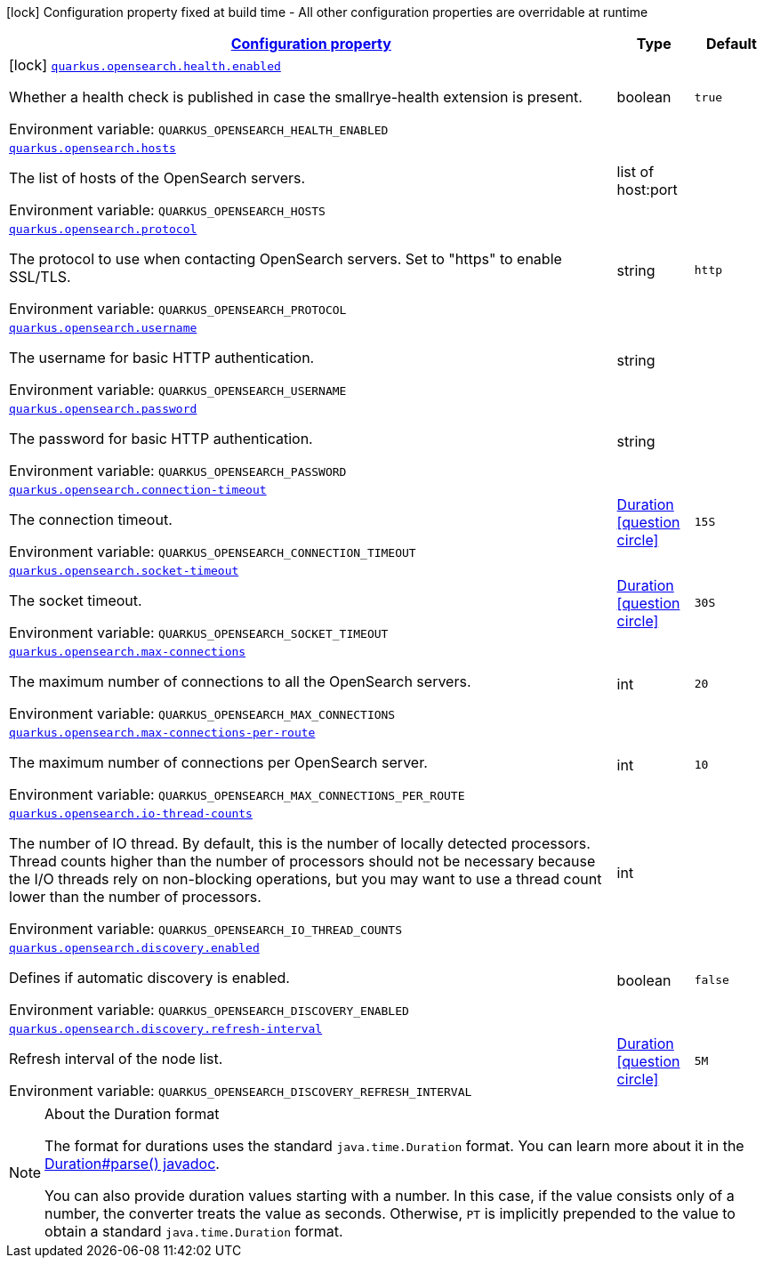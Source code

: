 
:summaryTableId: quarkus-opensearch
[.configuration-legend]
icon:lock[title=Fixed at build time] Configuration property fixed at build time - All other configuration properties are overridable at runtime
[.configuration-reference.searchable, cols="80,.^10,.^10"]
|===

h|[[quarkus-opensearch_configuration]]link:#quarkus-opensearch_configuration[Configuration property]

h|Type
h|Default

a|icon:lock[title=Fixed at build time] [[quarkus-opensearch_quarkus.opensearch.health.enabled]]`link:#quarkus-opensearch_quarkus.opensearch.health.enabled[quarkus.opensearch.health.enabled]`

[.description]
--
Whether a health check is published in case the smallrye-health extension is present.

ifdef::add-copy-button-to-env-var[]
Environment variable: env_var_with_copy_button:+++QUARKUS_OPENSEARCH_HEALTH_ENABLED+++[]
endif::add-copy-button-to-env-var[]
ifndef::add-copy-button-to-env-var[]
Environment variable: `+++QUARKUS_OPENSEARCH_HEALTH_ENABLED+++`
endif::add-copy-button-to-env-var[]
--|boolean 
|`true`


a| [[quarkus-opensearch_quarkus.opensearch.hosts]]`link:#quarkus-opensearch_quarkus.opensearch.hosts[quarkus.opensearch.hosts]`

[.description]
--
The list of hosts of the OpenSearch servers.

ifdef::add-copy-button-to-env-var[]
Environment variable: env_var_with_copy_button:+++QUARKUS_OPENSEARCH_HOSTS+++[]
endif::add-copy-button-to-env-var[]
ifndef::add-copy-button-to-env-var[]
Environment variable: `+++QUARKUS_OPENSEARCH_HOSTS+++`
endif::add-copy-button-to-env-var[]
--|list of host:port 
|


a| [[quarkus-opensearch_quarkus.opensearch.protocol]]`link:#quarkus-opensearch_quarkus.opensearch.protocol[quarkus.opensearch.protocol]`

[.description]
--
The protocol to use when contacting OpenSearch servers. Set to "https" to enable SSL/TLS.

ifdef::add-copy-button-to-env-var[]
Environment variable: env_var_with_copy_button:+++QUARKUS_OPENSEARCH_PROTOCOL+++[]
endif::add-copy-button-to-env-var[]
ifndef::add-copy-button-to-env-var[]
Environment variable: `+++QUARKUS_OPENSEARCH_PROTOCOL+++`
endif::add-copy-button-to-env-var[]
--|string 
|`http`


a| [[quarkus-opensearch_quarkus.opensearch.username]]`link:#quarkus-opensearch_quarkus.opensearch.username[quarkus.opensearch.username]`

[.description]
--
The username for basic HTTP authentication.

ifdef::add-copy-button-to-env-var[]
Environment variable: env_var_with_copy_button:+++QUARKUS_OPENSEARCH_USERNAME+++[]
endif::add-copy-button-to-env-var[]
ifndef::add-copy-button-to-env-var[]
Environment variable: `+++QUARKUS_OPENSEARCH_USERNAME+++`
endif::add-copy-button-to-env-var[]
--|string 
|


a| [[quarkus-opensearch_quarkus.opensearch.password]]`link:#quarkus-opensearch_quarkus.opensearch.password[quarkus.opensearch.password]`

[.description]
--
The password for basic HTTP authentication.

ifdef::add-copy-button-to-env-var[]
Environment variable: env_var_with_copy_button:+++QUARKUS_OPENSEARCH_PASSWORD+++[]
endif::add-copy-button-to-env-var[]
ifndef::add-copy-button-to-env-var[]
Environment variable: `+++QUARKUS_OPENSEARCH_PASSWORD+++`
endif::add-copy-button-to-env-var[]
--|string 
|


a| [[quarkus-opensearch_quarkus.opensearch.connection-timeout]]`link:#quarkus-opensearch_quarkus.opensearch.connection-timeout[quarkus.opensearch.connection-timeout]`

[.description]
--
The connection timeout.

ifdef::add-copy-button-to-env-var[]
Environment variable: env_var_with_copy_button:+++QUARKUS_OPENSEARCH_CONNECTION_TIMEOUT+++[]
endif::add-copy-button-to-env-var[]
ifndef::add-copy-button-to-env-var[]
Environment variable: `+++QUARKUS_OPENSEARCH_CONNECTION_TIMEOUT+++`
endif::add-copy-button-to-env-var[]
--|link:https://docs.oracle.com/javase/8/docs/api/java/time/Duration.html[Duration]
  link:#duration-note-anchor-{summaryTableId}[icon:question-circle[], title=More information about the Duration format]
|`15S`


a| [[quarkus-opensearch_quarkus.opensearch.socket-timeout]]`link:#quarkus-opensearch_quarkus.opensearch.socket-timeout[quarkus.opensearch.socket-timeout]`

[.description]
--
The socket timeout.

ifdef::add-copy-button-to-env-var[]
Environment variable: env_var_with_copy_button:+++QUARKUS_OPENSEARCH_SOCKET_TIMEOUT+++[]
endif::add-copy-button-to-env-var[]
ifndef::add-copy-button-to-env-var[]
Environment variable: `+++QUARKUS_OPENSEARCH_SOCKET_TIMEOUT+++`
endif::add-copy-button-to-env-var[]
--|link:https://docs.oracle.com/javase/8/docs/api/java/time/Duration.html[Duration]
  link:#duration-note-anchor-{summaryTableId}[icon:question-circle[], title=More information about the Duration format]
|`30S`


a| [[quarkus-opensearch_quarkus.opensearch.max-connections]]`link:#quarkus-opensearch_quarkus.opensearch.max-connections[quarkus.opensearch.max-connections]`

[.description]
--
The maximum number of connections to all the OpenSearch servers.

ifdef::add-copy-button-to-env-var[]
Environment variable: env_var_with_copy_button:+++QUARKUS_OPENSEARCH_MAX_CONNECTIONS+++[]
endif::add-copy-button-to-env-var[]
ifndef::add-copy-button-to-env-var[]
Environment variable: `+++QUARKUS_OPENSEARCH_MAX_CONNECTIONS+++`
endif::add-copy-button-to-env-var[]
--|int 
|`20`


a| [[quarkus-opensearch_quarkus.opensearch.max-connections-per-route]]`link:#quarkus-opensearch_quarkus.opensearch.max-connections-per-route[quarkus.opensearch.max-connections-per-route]`

[.description]
--
The maximum number of connections per OpenSearch server.

ifdef::add-copy-button-to-env-var[]
Environment variable: env_var_with_copy_button:+++QUARKUS_OPENSEARCH_MAX_CONNECTIONS_PER_ROUTE+++[]
endif::add-copy-button-to-env-var[]
ifndef::add-copy-button-to-env-var[]
Environment variable: `+++QUARKUS_OPENSEARCH_MAX_CONNECTIONS_PER_ROUTE+++`
endif::add-copy-button-to-env-var[]
--|int 
|`10`


a| [[quarkus-opensearch_quarkus.opensearch.io-thread-counts]]`link:#quarkus-opensearch_quarkus.opensearch.io-thread-counts[quarkus.opensearch.io-thread-counts]`

[.description]
--
The number of IO thread. By default, this is the number of locally detected processors. 
Thread counts higher than the number of processors should not be necessary because the I/O threads rely on non-blocking operations, but you may want to use a thread count lower than the number of processors.

ifdef::add-copy-button-to-env-var[]
Environment variable: env_var_with_copy_button:+++QUARKUS_OPENSEARCH_IO_THREAD_COUNTS+++[]
endif::add-copy-button-to-env-var[]
ifndef::add-copy-button-to-env-var[]
Environment variable: `+++QUARKUS_OPENSEARCH_IO_THREAD_COUNTS+++`
endif::add-copy-button-to-env-var[]
--|int 
|


a| [[quarkus-opensearch_quarkus.opensearch.discovery.enabled]]`link:#quarkus-opensearch_quarkus.opensearch.discovery.enabled[quarkus.opensearch.discovery.enabled]`

[.description]
--
Defines if automatic discovery is enabled.

ifdef::add-copy-button-to-env-var[]
Environment variable: env_var_with_copy_button:+++QUARKUS_OPENSEARCH_DISCOVERY_ENABLED+++[]
endif::add-copy-button-to-env-var[]
ifndef::add-copy-button-to-env-var[]
Environment variable: `+++QUARKUS_OPENSEARCH_DISCOVERY_ENABLED+++`
endif::add-copy-button-to-env-var[]
--|boolean 
|`false`


a| [[quarkus-opensearch_quarkus.opensearch.discovery.refresh-interval]]`link:#quarkus-opensearch_quarkus.opensearch.discovery.refresh-interval[quarkus.opensearch.discovery.refresh-interval]`

[.description]
--
Refresh interval of the node list.

ifdef::add-copy-button-to-env-var[]
Environment variable: env_var_with_copy_button:+++QUARKUS_OPENSEARCH_DISCOVERY_REFRESH_INTERVAL+++[]
endif::add-copy-button-to-env-var[]
ifndef::add-copy-button-to-env-var[]
Environment variable: `+++QUARKUS_OPENSEARCH_DISCOVERY_REFRESH_INTERVAL+++`
endif::add-copy-button-to-env-var[]
--|link:https://docs.oracle.com/javase/8/docs/api/java/time/Duration.html[Duration]
  link:#duration-note-anchor-{summaryTableId}[icon:question-circle[], title=More information about the Duration format]
|`5M`

|===
ifndef::no-duration-note[]
[NOTE]
[id='duration-note-anchor-{summaryTableId}']
.About the Duration format
====
The format for durations uses the standard `java.time.Duration` format.
You can learn more about it in the link:https://docs.oracle.com/javase/8/docs/api/java/time/Duration.html#parse-java.lang.CharSequence-[Duration#parse() javadoc].

You can also provide duration values starting with a number.
In this case, if the value consists only of a number, the converter treats the value as seconds.
Otherwise, `PT` is implicitly prepended to the value to obtain a standard `java.time.Duration` format.
====
endif::no-duration-note[]
